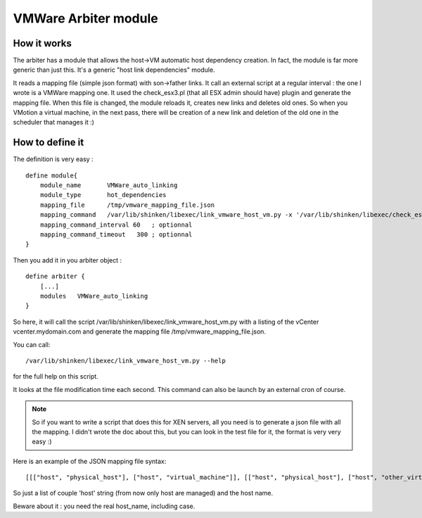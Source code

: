 .. _vmware_arbiter_module:

======================
VMWare Arbiter module
======================


How it works 
=============

The arbiter has a module that allows the host->VM automatic host dependency creation. In fact, the module is far more generic than just this. It's a generic "host link dependencies" module.

It reads a mapping file (simple json format) with son->father links. It call an external script at a regular interval : the one I wrote is a VMWare mapping one. It used the check_esx3.pl (that all ESX admin should have) plugin and generate the mapping file. When this file is changed, the module reloads it, creates new links and deletes old ones. So when you VMotion a virtual machine, in the next pass, there will be creation of a new link and deletion of the old one in the scheduler that manages it :)


How to define it 
=================

The definition is very easy :

  
::

  define module{
      module_name       VMWare_auto_linking
      module_type       hot_dependencies
      mapping_file      /tmp/vmware_mapping_file.json
      mapping_command   /var/lib/shinken/libexec/link_vmware_host_vm.py -x '/var/lib/shinken/libexec/check_esx3.pl' -V 'vcenter.mydomain.com' -u 'admin' -p 'secret' -r 'lower|nofqdn'  -o /tmp/vmware_mapping_file.json
      mapping_command_interval 60   ; optionnal
      mapping_command_timeout   300 ; optionnal
  }


Then you add it in you arbiter object :
  
::

  define arbiter {
      [...]
      modules   VMWare_auto_linking
  }


So here, it will call the script /var/lib/shinken/libexec/link_vmware_host_vm.py with a listing of the vCenter vcenter.mydomain.com and generate the mapping file /tmp/vmware_mapping_file.json.

You can call:

::

  /var/lib/shinken/libexec/link_vmware_host_vm.py --help


for the full help on this script.

It looks at the file modification time each second. This command can also be launch by an external cron of course.

.. note::  So if you want to write a script that does this for XEN servers, all you need is to generate a json file with all the mapping. I didn't wrote the doc about this, but you can look in the test file for it, the format is very very easy :)

Here is an example of the JSON mapping file syntax:

::

  [[["host", "physical_host"], ["host", "virtual_machine"]], [["host", "physical_host"], ["host", "other_virtual_machine"]]]


So just a list of couple 'host' string (from now only host are managed) and the host name.

Beware about it : you need the real host_name, including case.
